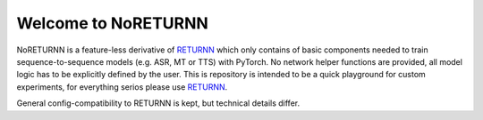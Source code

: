 ==================
Welcome to NoRETURNN
==================

NoRETURNN is a feature-less derivative of `RETURNN <https://github.com/rwth-i6/returnn>`__ which only contains of basic components needed to train sequence-to-sequence models (e.g. ASR, MT or TTS) with PyTorch.
No network helper functions are provided, all model logic has to be explicitly defined by the user.
This is repository is intended to be a quick playground for custom experiments, for everything serios please use `RETURNN <https://github.com/rwth-i6/returnn>`__.

General config-compatibility to RETURNN is kept, but technical details differ.
